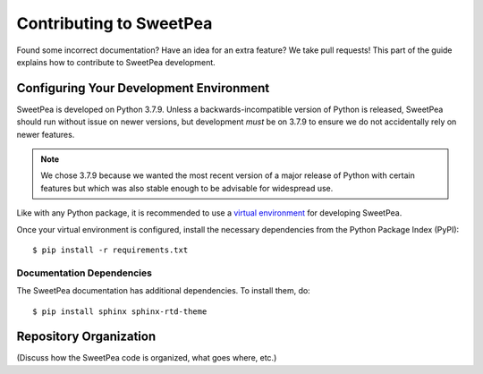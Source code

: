 .. _guide_contributing:

Contributing to SweetPea
------------------------

Found some incorrect documentation? Have an idea for an extra feature? We take
pull requests! This part of the guide explains how to contribute to SweetPea
development.

Configuring Your Development Environment
^^^^^^^^^^^^^^^^^^^^^^^^^^^^^^^^^^^^^^^^

SweetPea is developed on Python 3.7.9. Unless a backwards-incompatible version
of Python is released, SweetPea should run without issue on newer versions, but
development *must* be on 3.7.9 to ensure we do not accidentally rely on newer
features.

.. NOTE::
   We chose 3.7.9 because we wanted the most recent version of a major release
   of Python with certain features but which was also stable enough to be
   advisable for widespread use.

Like with any Python package, it is recommended to use a `virtual environment
<https://docs.python.org/3/tutorial/venv.html>`_ for developing SweetPea.

Once your virtual environment is configured, install the necessary dependencies
from the Python Package Index (PyPI)::

  $ pip install -r requirements.txt

Documentation Dependencies
""""""""""""""""""""""""""

The SweetPea documentation has additional dependencies. To install them, do::

  $ pip install sphinx sphinx-rtd-theme

Repository Organization
^^^^^^^^^^^^^^^^^^^^^^^

(Discuss how the SweetPea code is organized, what goes where, etc.)
